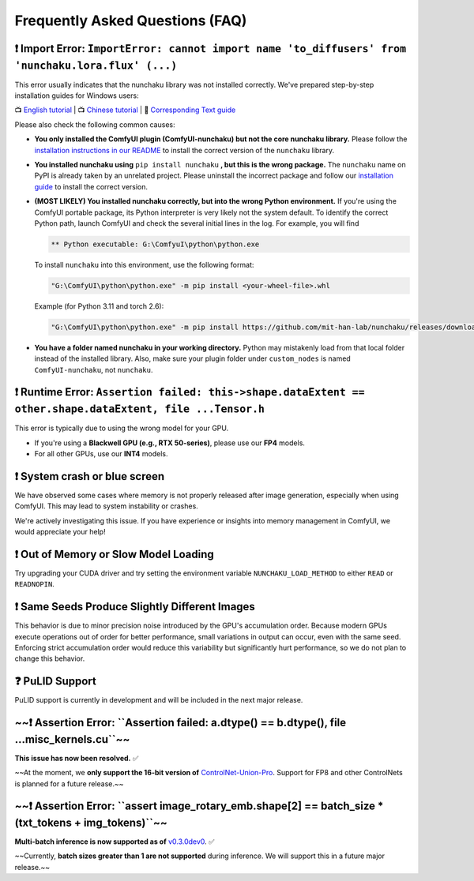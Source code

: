 Frequently Asked Questions (FAQ)
=================================

❗ Import Error: ``ImportError: cannot import name 'to_diffusers' from 'nunchaku.lora.flux' (...)``
----------------------------------------------------------------------------------------------------------------

This error usually indicates that the nunchaku library was not installed correctly. We've prepared step-by-step installation guides for Windows users:

📺 `English tutorial <https://youtu.be/YHAVe-oM7U8?si=cM9zaby_aEHiFXk0>`_ | 📺 `Chinese tutorial <https://www.bilibili.com/video/BV1BTocYjEk5/?share_source=copy_web&vd_source=8926212fef622f25cc95380515ac74ee>`_ | 📖 `Corresponding Text guide <https://github.com/mit-han-lab/nunchaku/blob/main/docs/setup_windows.md>`_

Please also check the following common causes:

- **You only installed the ComfyUI plugin (ComfyUI-nunchaku) but not the core nunchaku library.** Please follow the `installation instructions in our README <https://github.com/mit-han-lab/nunchaku?tab=readme-ov-file#installation>`_ to install the correct version of the ``nunchaku`` library.

- **You installed nunchaku using** ``pip install nunchaku`` **, but this is the wrong package.**
  The ``nunchaku`` name on PyPI is already taken by an unrelated project. Please uninstall the incorrect package and follow our `installation guide <https://github.com/mit-han-lab/nunchaku?tab=readme-ov-file#installation>`_ to install the correct version.

- **(MOST LIKELY) You installed nunchaku correctly, but into the wrong Python environment.**
  If you're using the ComfyUI portable package, its Python interpreter is very likely not the system default. To identify the correct Python path, launch ComfyUI and check the several initial lines in the log. For example, you will find

  .. code-block:: text

     ** Python executable: G:\ComfyuI\python\python.exe

  To install ``nunchaku`` into this environment, use the following format:

  .. code-block:: shell

     "G:\ComfyUI\python\python.exe" -m pip install <your-wheel-file>.whl

  Example (for Python 3.11 and torch 2.6):

  .. code-block:: shell

     "G:\ComfyUI\python\python.exe" -m pip install https://github.com/mit-han-lab/nunchaku/releases/download/v0.2.0/nunchaku-0.2.0+torch2.6-cp311-cp311-linux_x86_64.whl

- **You have a folder named nunchaku in your working directory.**
  Python may mistakenly load from that local folder instead of the installed library. Also, make sure your plugin folder under ``custom_nodes`` is named ``ComfyUI-nunchaku``, not ``nunchaku``.

❗ Runtime Error: ``Assertion failed: this->shape.dataExtent == other.shape.dataExtent, file ...Tensor.h``
---------------------------------------------------------------------------------------------------------------

This error is typically due to using the wrong model for your GPU.

- If you're using a **Blackwell GPU (e.g., RTX 50-series)**, please use our **FP4** models.
- For all other GPUs, use our **INT4** models.

❗ System crash or blue screen
-------------------------------

We have observed some cases where memory is not properly released after image generation, especially when using ComfyUI. This may lead to system instability or crashes.

We're actively investigating this issue. If you have experience or insights into memory management in ComfyUI, we would appreciate your help!

❗ Out of Memory or Slow Model Loading
---------------------------------------

Try upgrading your CUDA driver and try setting the environment variable ``NUNCHAKU_LOAD_METHOD`` to either ``READ`` or ``READNOPIN``.

❗ Same Seeds Produce Slightly Different Images
------------------------------------------------

This behavior is due to minor precision noise introduced by the GPU's accumulation order. Because modern GPUs execute operations out of order for better performance, small variations in output can occur, even with the same seed.
Enforcing strict accumulation order would reduce this variability but significantly hurt performance, so we do not plan to change this behavior.

❓ PuLID Support
-----------------

PuLID support is currently in development and will be included in the next major release.

~~❗ Assertion Error: ``Assertion failed: a.dtype() == b.dtype(), file ...misc_kernels.cu``~~
-------------------------------------------------------------------------------------------------

**This issue has now been resolved.** ✅

~~At the moment, we **only support the 16-bit version of** `ControlNet-Union-Pro <https://huggingface.co/Shakker-Labs/FLUX.1-dev-ControlNet-Union-Pro>`_. Support for FP8 and other ControlNets is planned for a future release.~~

~~❗ Assertion Error: ``assert image_rotary_emb.shape[2] == batch_size * (txt_tokens + img_tokens)``~~
-------------------------------------------------------------------------------------------------------

**Multi-batch inference is now supported as of** `v0.3.0dev0 <https://github.com/mit-han-lab/nunchaku/releases/tag/v0.3.0dev0>`_. ✅

~~Currently, **batch sizes greater than 1 are not supported** during inference. We will support this in a future major release.~~ 
